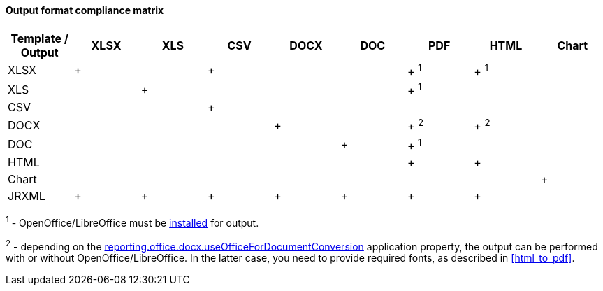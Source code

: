 :sourcesdir: ../../../../source

[[template_to_output]]
==== Output format compliance matrix

[options="header"]
|===============
|Template / Output|XLSX|XLS|CSV|DOCX|DOC|PDF  |HTML |Chart
|XLSX             |+   |   |+  |    |   |+ ^1^|+ ^1^|
|XLS              |    |+  |   |    |   |+ ^1^|     |
|CSV              |    |   |+  |    |   |     |     |
|DOCX             |    |   |   |+   |   |+ ^2^|+ ^2^|
|DOC              |    |   |   |    |  +|+ ^1^|     |
|HTML             |    |   |   |    |   |+    |+    |
|Chart            |    |   |   |    |   |     |     |+
|JRXML            |+   |+  |+  |+   |+  |+    |+    |
|===============

^1^ - OpenOffice/LibreOffice must be <<open_office,installed>> for output.

^2^ - depending on the <<reporting.office.docx.useOfficeForDocumentConversion,reporting.office.docx.useOfficeForDocumentConversion>> application property, the output can be performed with or without OpenOffice/LibreOffice. In the latter case, you need to provide required fonts, as described in <<html_to_pdf>>.

